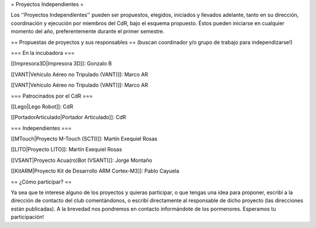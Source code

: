 = Proyectos Independientes =

Los ''Proyectos Independientes'' pueden ser propuestos, elegidos, iniciados y llevados adelante, tanto en su dirección, coordinación y ejecución por miembros del CdR, bajo el esquema propuesto. Éstos pueden iniciarse en cualquier momento del año, preferentemente durante el primer semestre.

== Propuestas de proyectos y sus responsables ==
(buscan coordinador y/o grupo de trabajo para independizarse!)

=== En la incubadora ===

[[Impresora3D|Impresora 3D]]: Gonzalo B

[[VANT|Vehículo Aéreo no Tripulado (VANT)]]: Marco AR

[[VANT|Vehículo Aéreo no Tripulado (VANT)]]: Marco AR

=== Patrocinados por el CdR ===

[[Lego|Lego Robot]]: CdR

[[PortadorArticulado|Portador Articulado]]: CdR

=== Independientes ===

[[MTouch|Proyecto M-Touch (SCTI)]]: Martín Exequiel Rosas

[[LITO|Proyecto LITO]]: Martín Exequiel Rosas

[[VSANT|Proyecto Acua(ro)Bot (VSANT)]]: Jorge Montaño

[[KitARM|Proyecto Kit de Desarrollo ARM Cortex-M3]]: Pablo Cayuela

== ¿Cómo participar? ==

Ya sea que te interese alguno de los proyectos y quieras participar, o que tengas una idea para proponer, escribí a la dirección de contacto del club comentándonos, o escribí directamente al responsable de dicho proyecto (las direcciones están publicadas). A la brevedad nos pondremos en contacto informándote de los pormenores. Esperamos tu participación!
